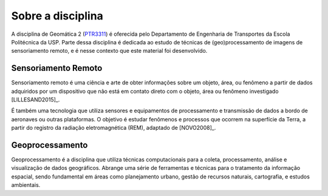 Sobre a disciplina
==================

A disciplina de Geomática 2 (`PTR3311 <https://uspdigital.usp.br/jupiterweb/obterDisciplina?sgldis=PTR3311>`_)
é oferecida pelo Departamento de Engenharia de Transportes da Escola Politécnica da USP.
Parte dessa disciplina é dedicada ao estudo de técnicas de (geo)processamento de
imagens de sensoriamento remoto, e é nesse contexto que este material foi
desenvolvido.

Sensoriamento Remoto
---------------------

Sensoriamento remoto é uma ciência e arte de obter informações sobre um objeto,
área, ou fenômeno a partir de dados adquiridos por um dispositivo que não está
em contato direto com o objeto, área ou fenômeno investigado [LILLESAND2015]_.

É também uma tecnologia que utiliza sensores e equipamentos de processamento e
transmissão de dados a bordo de aeronaves ou outras plataformas.
O objetivo é estudar fenômenos e processos que ocorrem na superfície da Terra,
a partir do registro da radiação eletromagnética (REM), adaptado de [NOVO2008]_.

Geoprocessamento
-----------------

Geoprocessamento é a disciplina que utiliza técnicas computacionais para a
coleta, processamento, análise e visualização de dados geográficos.
Abrange uma série de ferramentas e técnicas para o tratamento da informação
espacial, sendo fundamental em áreas como planejamento urbano, gestão de
recursos naturais, cartografia, e estudos ambientais.

